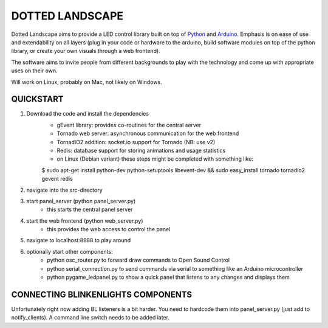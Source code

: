 DOTTED LANDSCAPE
================

Dotted Landscape aims to provide a LED control library built on
top of Python_ and Arduino_. Emphasis is on ease of use and extendability on 
all layers (plug in your code or hardware to the arduino, build software
modules on top of the python library, or create your own visuals through
a web frontend).

The software aims to invite people from different backgrounds to play with
the technology and come up with appropriate uses on their own.

Will work on Linux, probably on Mac, not likely on Windows.

.. _Python: http://www.python.org
.. _Arduino: http://www.arduino.cc

QUICKSTART
----------

1. Download the code and install the dependencies
    - gEvent library: provides co-routines for the central server
    - Tornado web server: asynchronous communication for the web frontend
    - TornadIO2 addition: socket.io support for Tornado (NB: use v2)
    - Redis: database support for storing animations and usage statistics
    - on Linux (Debian variant) these steps might be completed with
      something like:

    $ sudo apt-get install python-dev python-setuptools libevent-dev && sudo easy_install tornado tornadio2 gevent redis

2. navigate into the src-directory

3. start panel_server (python panel_server.py)
    - this starts the central panel server

4. start the web frontend (python web_server.py)
    - this provides the web access to control the panel

5. navigate to localhost:8888 to play around

6. optionally start other components:
    - python osc_router.py to forward draw commands to Open Sound Control
    - python serial_connection.py to send commands via serial to something like an Arduino microcontroller
    - python pygame_ledpanel.py to show a quick panel that listens to any changes and displays them


CONNECTING BLINKENLIGHTS COMPONENTS
-----------------------------------

Unfortunately right now adding BL listeners is a bit harder. You need to hardcode them into
panel_server.py (just add to notify_clients). A command line switch needs to be added later.
